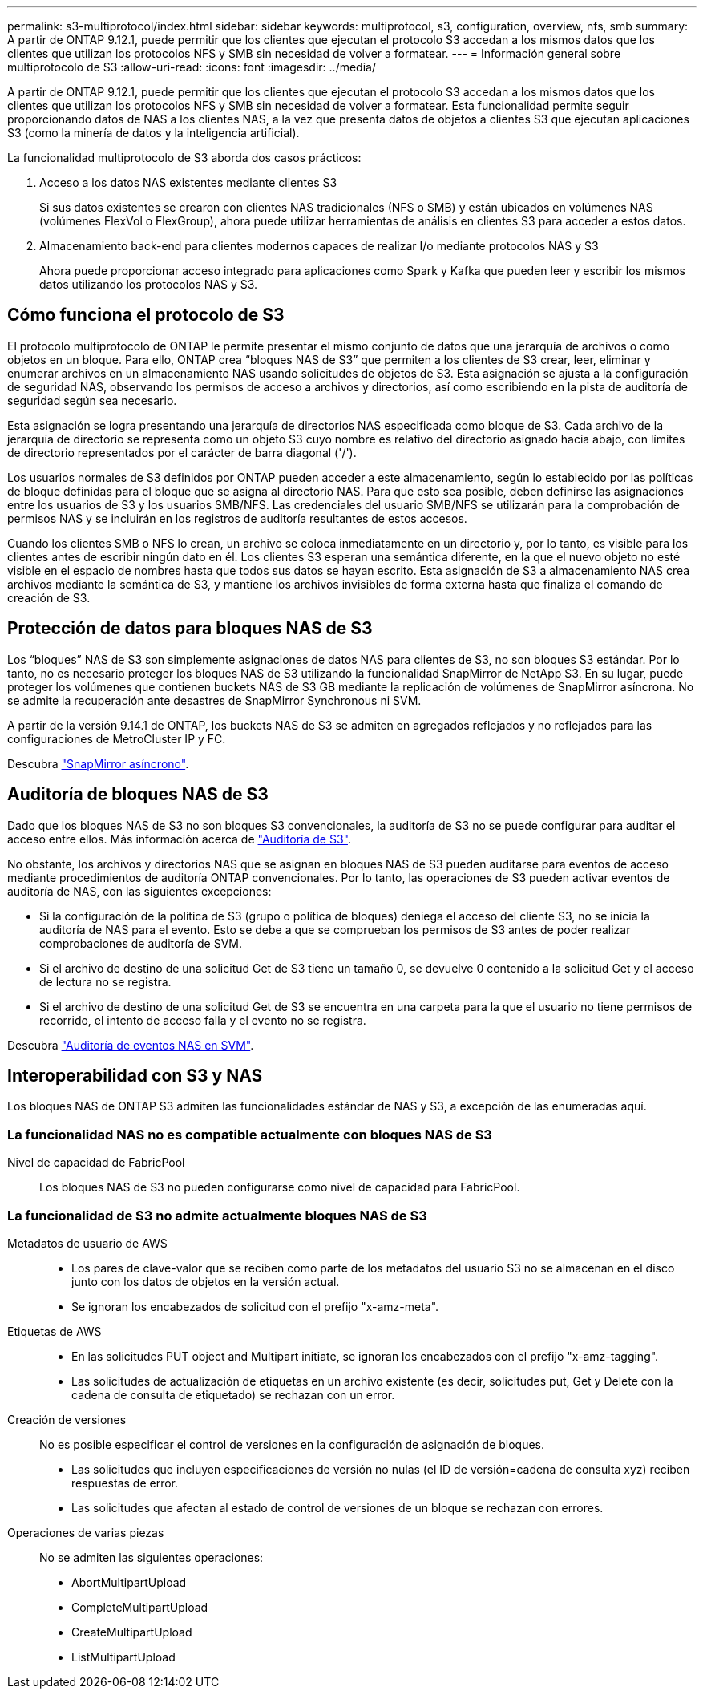 ---
permalink: s3-multiprotocol/index.html 
sidebar: sidebar 
keywords: multiprotocol, s3, configuration, overview, nfs, smb 
summary: A partir de ONTAP 9.12.1, puede permitir que los clientes que ejecutan el protocolo S3 accedan a los mismos datos que los clientes que utilizan los protocolos NFS y SMB sin necesidad de volver a formatear. 
---
= Información general sobre multiprotocolo de S3
:allow-uri-read: 
:icons: font
:imagesdir: ../media/


[role="lead"]
A partir de ONTAP 9.12.1, puede permitir que los clientes que ejecutan el protocolo S3 accedan a los mismos datos que los clientes que utilizan los protocolos NFS y SMB sin necesidad de volver a formatear. Esta funcionalidad permite seguir proporcionando datos de NAS a los clientes NAS, a la vez que presenta datos de objetos a clientes S3 que ejecutan aplicaciones S3 (como la minería de datos y la inteligencia artificial).

La funcionalidad multiprotocolo de S3 aborda dos casos prácticos:

. Acceso a los datos NAS existentes mediante clientes S3
+
Si sus datos existentes se crearon con clientes NAS tradicionales (NFS o SMB) y están ubicados en volúmenes NAS (volúmenes FlexVol o FlexGroup), ahora puede utilizar herramientas de análisis en clientes S3 para acceder a estos datos.

. Almacenamiento back-end para clientes modernos capaces de realizar I/o mediante protocolos NAS y S3
+
Ahora puede proporcionar acceso integrado para aplicaciones como Spark y Kafka que pueden leer y escribir los mismos datos utilizando los protocolos NAS y S3.





== Cómo funciona el protocolo de S3

El protocolo multiprotocolo de ONTAP le permite presentar el mismo conjunto de datos que una jerarquía de archivos o como objetos en un bloque. Para ello, ONTAP crea “bloques NAS de S3” que permiten a los clientes de S3 crear, leer, eliminar y enumerar archivos en un almacenamiento NAS usando solicitudes de objetos de S3. Esta asignación se ajusta a la configuración de seguridad NAS, observando los permisos de acceso a archivos y directorios, así como escribiendo en la pista de auditoría de seguridad según sea necesario.

Esta asignación se logra presentando una jerarquía de directorios NAS especificada como bloque de S3. Cada archivo de la jerarquía de directorio se representa como un objeto S3 cuyo nombre es relativo del directorio asignado hacia abajo, con límites de directorio representados por el carácter de barra diagonal ('/').

Los usuarios normales de S3 definidos por ONTAP pueden acceder a este almacenamiento, según lo establecido por las políticas de bloque definidas para el bloque que se asigna al directorio NAS. Para que esto sea posible, deben definirse las asignaciones entre los usuarios de S3 y los usuarios SMB/NFS. Las credenciales del usuario SMB/NFS se utilizarán para la comprobación de permisos NAS y se incluirán en los registros de auditoría resultantes de estos accesos.

Cuando los clientes SMB o NFS lo crean, un archivo se coloca inmediatamente en un directorio y, por lo tanto, es visible para los clientes antes de escribir ningún dato en él. Los clientes S3 esperan una semántica diferente, en la que el nuevo objeto no esté visible en el espacio de nombres hasta que todos sus datos se hayan escrito. Esta asignación de S3 a almacenamiento NAS crea archivos mediante la semántica de S3, y mantiene los archivos invisibles de forma externa hasta que finaliza el comando de creación de S3.



== Protección de datos para bloques NAS de S3

Los “bloques” NAS de S3 son simplemente asignaciones de datos NAS para clientes de S3, no son bloques S3 estándar. Por lo tanto, no es necesario proteger los bloques NAS de S3 utilizando la funcionalidad SnapMirror de NetApp S3. En su lugar, puede proteger los volúmenes que contienen buckets NAS de S3 GB mediante la replicación de volúmenes de SnapMirror asíncrona. No se admite la recuperación ante desastres de SnapMirror Synchronous ni SVM.

A partir de la versión 9.14.1 de ONTAP, los buckets NAS de S3 se admiten en agregados reflejados y no reflejados para las configuraciones de MetroCluster IP y FC.

Descubra link:../data-protection/data-protection/snapmirror-disaster-recovery-concept.html#data-protection-relationships["SnapMirror asíncrono"].



== Auditoría de bloques NAS de S3

Dado que los bloques NAS de S3 no son bloques S3 convencionales, la auditoría de S3 no se puede configurar para auditar el acceso entre ellos. Más información acerca de link:../s3-audit/index.html["Auditoría de S3"].

No obstante, los archivos y directorios NAS que se asignan en bloques NAS de S3 pueden auditarse para eventos de acceso mediante procedimientos de auditoría ONTAP convencionales. Por lo tanto, las operaciones de S3 pueden activar eventos de auditoría de NAS, con las siguientes excepciones:

* Si la configuración de la política de S3 (grupo o política de bloques) deniega el acceso del cliente S3, no se inicia la auditoría de NAS para el evento. Esto se debe a que se comprueban los permisos de S3 antes de poder realizar comprobaciones de auditoría de SVM.
* Si el archivo de destino de una solicitud Get de S3 tiene un tamaño 0, se devuelve 0 contenido a la solicitud Get y el acceso de lectura no se registra.
* Si el archivo de destino de una solicitud Get de S3 se encuentra en una carpeta para la que el usuario no tiene permisos de recorrido, el intento de acceso falla y el evento no se registra.


Descubra link:../nas-audit/index.html["Auditoría de eventos NAS en SVM"].



== Interoperabilidad con S3 y NAS

Los bloques NAS de ONTAP S3 admiten las funcionalidades estándar de NAS y S3, a excepción de las enumeradas aquí.



=== La funcionalidad NAS no es compatible actualmente con bloques NAS de S3

Nivel de capacidad de FabricPool:: Los bloques NAS de S3 no pueden configurarse como nivel de capacidad para FabricPool.




=== La funcionalidad de S3 no admite actualmente bloques NAS de S3

Metadatos de usuario de AWS::
+
--
* Los pares de clave-valor que se reciben como parte de los metadatos del usuario S3 no se almacenan en el disco junto con los datos de objetos en la versión actual.
* Se ignoran los encabezados de solicitud con el prefijo "x-amz-meta".


--
Etiquetas de AWS::
+
--
* En las solicitudes PUT object and Multipart initiate, se ignoran los encabezados con el prefijo "x-amz-tagging".
* Las solicitudes de actualización de etiquetas en un archivo existente (es decir, solicitudes put, Get y Delete con la cadena de consulta de etiquetado) se rechazan con un error.


--
Creación de versiones:: No es posible especificar el control de versiones en la configuración de asignación de bloques.
+
--
* Las solicitudes que incluyen especificaciones de versión no nulas (el ID de versión=cadena de consulta xyz) reciben respuestas de error.
* Las solicitudes que afectan al estado de control de versiones de un bloque se rechazan con errores.


--
Operaciones de varias piezas:: No se admiten las siguientes operaciones:
+
--
* AbortMultipartUpload
* CompleteMultipartUpload
* CreateMultipartUpload
* ListMultipartUpload


--

